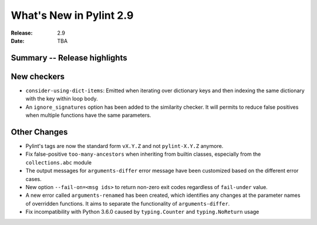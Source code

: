 **************************
 What's New in Pylint 2.9
**************************

:Release: 2.9
:Date: TBA

Summary -- Release highlights
=============================


New checkers
============

* ``consider-using-dict-items``: Emitted when iterating over dictionary keys and then
  indexing the same dictionary with the key within loop body.

* An ``ignore_signatures`` option has been added to the similarity checker. It will permits  to reduce false positives when multiple functions have the same parameters.

Other Changes
=============

* Pylint's tags are now the standard form ``vX.Y.Z`` and not ``pylint-X.Y.Z`` anymore.

* Fix false-positive ``too-many-ancestors`` when inheriting from builtin classes,
  especially from the ``collections.abc`` module

* The output messages for ``arguments-differ`` error message have been customized based on the different error cases.

* New option ``--fail-on=<msg ids>`` to return non-zero exit codes regardless of ``fail-under`` value.

* A new error called ``arguments-renamed`` has been created, which identifies any changes at the parameter names
  of overridden functions. It aims to separate the functionality of ``arguments-differ``.

* Fix incompatibility with Python 3.6.0 caused by ``typing.Counter`` and ``typing.NoReturn`` usage
